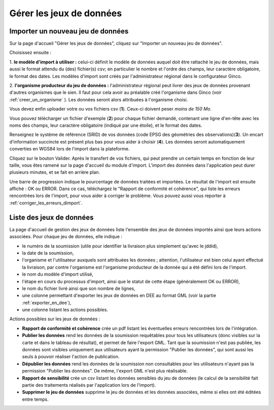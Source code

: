 .. _gerer_jeux_de_donnees_page:

Gérer les jeux de données
=========================

Importer un nouveau jeu de données
----------------------------------

.. image:: ../images/gestion-jdd/nouveau-jdd-1.png

Sur la page d'accueil "Gérer les jeux de données", cliquez sur "Importer un nouveau jeu de données".

.. image:: ../images/gestion-jdd/nouveau-jdd-2.png

Choisissez ensuite :

1. **le modèle d'import à utiliser :** celui-ci définit le modèle de données auquel doit être rattaché
le jeu de données, mais aussi le format attendu du (des) fichier(s) csv; en particulier le nombre et l'ordre des
champs, leur caractère obligatoire, le format des dates. Les modèles d'import sont créés par l'administrateur régional
dans le configurateur Ginco.

2. **l'organisme producteur du jeu de données :** l'administrateur régional peut livrer des jeux de données
provenant d'autres organismes que le sien. Il faut pour cela avoir au préalable créé l'organisme dans Ginco
(voir :ref:`creer_un_organisme` ). Les données seront alors attribuées à l'organisme choisi.

.. image:: ../images/gestion-jdd/nouveau-jdd-3.png

Vous devez enfin uploader votre ou vos fichiers csv (**1**). Ceux-ci doivent peser *moins de 150 Mo*.

Vous pouvez télécharger un fichier d'exemple (**2**) pour chaque fichier demandé, contenant une ligne d'en-tête avec les noms
des champs, leur caractère obligatoire (indiqué par une étoile), et le format des dates.

Renseignez le système de référence (SRID) de vos données (code EPSG des géométries des observations)(**3**). Un encart d'information succincte est présent plus bas pour vous aider à choisir (**4**).
Les données seront automatiquement converties en WGS84 lors de l'import dans la plateforme.

Cliquez sur le bouton Valider. Après le transfert de vos fichiers, qui peut prendre un certain temps en fonction de leur taille,
vous êtes ramené sur la page d'accueil du module d'import. L'import des données dans l'application peut durer plusieurs minutes,
et se fait en arrière plan.

.. image:: ../images/gestion-jdd/importer-barre-progression.png
.. image:: ../images/gestion-jdd/importer-OK.png
.. image:: ../images/gestion-jdd/importer-ERROR.png

Une barre de progression indique le pourcentage de données traitées et importées. Le résultat de l'import est
ensuite affiché : OK ou ERROR. Dans ce cas, téléchargez le "Rapport de conformité et cohérence", qui liste les erreurs
rencontrées lors de l'import, pour vous aider à corriger le problème. Vous pouvez aussi vous reporter
à :ref:`corriger_les_erreurs_dimport`.


Liste des jeux de données
-------------------------

La page d'accueil de gestion des jeux de données liste l'ensemble des jeux de données importés ainsi que leurs actions associées.
Pour chaque jeu de données, elle indique :

* le numéro de la soumission (utile pour identifier la livraison plus simplement qu'avec le jddid),
* la date de la soumission,
* l'organisme et l'utilisateur auxquels sont attribuées les données ; attention, l'utilisateur est bien celui ayant
  effectué la livraison, par contre l'organisme est l'organisme producteur de la donnée qui a été défini lors de l'import.
* le nom du modèle d'import utilisé,
* l'étape en cours du processus d'import, ainsi que le statut de cette étape (généralement OK ou ERROR),
* le nom du fichier livré ainsi que son nombre de lignes,
* une colonne permettant d'exporter les jeux de données en DEE au format GML (voir la partie :ref:`exporter_en_dee`),
* une colonne listant les actions possibles.

.. image:: ../images/gestion-jdd/liste-jdd.png

Actions possibles sur les jeux de données :

* **Rapport de conformité et cohérence** crée un pdf listant les éventuelles erreurs rencontrées lors de l'intégration.

* **Publier les données** rend les données de la soumission requêtables pour tous les utilisateurs (donc visibles sur la carte et dans le tableau de résultat), et permet de faire l'export GML.
  Tant que la soumission n'est pas publiée, les données sont visibles uniquement aux utilisateurs ayant la permission "Publier les données", qui sont aussi les seuls à pouvoir réaliser l'action de publication.

* **Dépublier les données** rend les données de la soumission non consultables pour les utilisateurs n'ayant pas la permission "Publier les données".
  De même, l'export GML n'est plus réalisable.
  
* **Rapport de sensibilité** crée un csv listant les données sensibles du jeu de données (le calcul de la sensibilité
  fait partie des traitements réalisés par l'application lors de l'import).

* **Supprimer le jeu de données** supprime le jeu de données et les données associées, même si elles ont été éditées
  entre temps.
